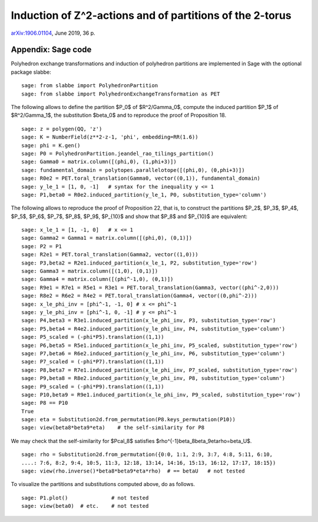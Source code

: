 
=========================================================
Induction of Z^2-actions and of partitions of the 2-torus
=========================================================

`arXiv:1906.01104`__, June 2019, 36 p.

__ https://arxiv.org/abs/1906.01104

Appendix: Sage code
-------------------

Polyhedron exchange transformations and induction of polyhedron partitions are
implemented in Sage with the optional package slabbe::

    sage: from slabbe import PolyhedronPartition
    sage: from slabbe import PolyhedronExchangeTransformation as PET

The following allows to define the partition $P_0$ of $\R^2/\Gamma_0$, compute
the induced partition $P_1$ of $\R^2/\Gamma_1$, the substitution $\beta_0$ and
to reproduce the proof of Proposition 18.

.. link

::

    sage: z = polygen(QQ, 'z')
    sage: K = NumberField(z**2-z-1, 'phi', embedding=RR(1.6))
    sage: phi = K.gen()
    sage: P0 = PolyhedronPartition.jeandel_rao_tilings_partition()
    sage: Gamma0 = matrix.column([(phi,0), (1,phi+3)])
    sage: fundamental_domain = polytopes.parallelotope([(phi,0), (0,phi+3)])
    sage: R0e2 = PET.toral_translation(Gamma0, vector((0,1)), fundamental_domain)
    sage: y_le_1 = [1, 0, -1]   # syntax for the inequality y <= 1
    sage: P1,beta0 = R0e2.induced_partition(y_le_1, P0, substitution_type='column')

The following allows to reproduce the proof of Proposition 22, that is, to
construct the partitions $P_2$, $P_3$, $P_4$, $P_5$, $P_6$, $P_7$, $P_8$,
$P_9$, $P_{10}$ and show that $P_8$ and $P_{10}$ are equivalent:

.. link

::

    sage: x_le_1 = [1, -1, 0]   # x <= 1
    sage: Gamma2 = Gamma1 = matrix.column([(phi,0), (0,1)])
    sage: P2 = P1
    sage: R2e1 = PET.toral_translation(Gamma2, vector((1,0)))
    sage: P3,beta2 = R2e1.induced_partition(x_le_1, P2, substitution_type='row')
    sage: Gamma3 = matrix.column([(1,0), (0,1)])
    sage: Gamma4 = matrix.column([(phi^-1,0), (0,1)])
    sage: R9e1 = R7e1 = R5e1 = R3e1 = PET.toral_translation(Gamma3, vector((phi^-2,0)))
    sage: R8e2 = R6e2 = R4e2 = PET.toral_translation(Gamma4, vector((0,phi^-2)))
    sage: x_le_phi_inv = [phi^-1, -1, 0] # x <= phi^-1
    sage: y_le_phi_inv = [phi^-1, 0, -1] # y <= phi^-1
    sage: P4,beta3 = R3e1.induced_partition(x_le_phi_inv, P3, substitution_type='row')
    sage: P5,beta4 = R4e2.induced_partition(y_le_phi_inv, P4, substitution_type='column')
    sage: P5_scaled = (-phi*P5).translation((1,1))
    sage: P6,beta5 = R5e1.induced_partition(x_le_phi_inv, P5_scaled, substitution_type='row')
    sage: P7,beta6 = R6e2.induced_partition(y_le_phi_inv, P6, substitution_type='column')
    sage: P7_scaled = (-phi*P7).translation((1,1))
    sage: P8,beta7 = R7e1.induced_partition(x_le_phi_inv, P7_scaled, substitution_type='row')
    sage: P9,beta8 = R8e2.induced_partition(y_le_phi_inv, P8, substitution_type='column')
    sage: P9_scaled = (-phi*P9).translation((1,1))
    sage: P10,beta9 = R9e1.induced_partition(x_le_phi_inv, P9_scaled, substitution_type='row')
    sage: P8 == P10
    True
    sage: eta = Substitution2d.from_permutation(P8.keys_permutation(P10))
    sage: view(beta8*beta9*eta)    # the self-similarity for P8

We may check that the self-similarity for $\Pcal_8$ satisfies 
$\rho^{-1}\beta_8\beta_9\eta\rho=\beta_\U$.

.. link

::

    sage: rho = Substitution2d.from_permutation({0:0, 1:1, 2:9, 3:7, 4:8, 5:11, 6:10, 
    ....: 7:6, 8:2, 9:4, 10:5, 11:3, 12:18, 13:14, 14:16, 15:13, 16:12, 17:17, 18:15})
    sage: view(rho.inverse()*beta8*beta9*eta*rho)  # == betaU   # not tested

To visualize the partitions and substitutions computed above, do as follows.

.. link

::

    sage: P1.plot()              # not tested
    sage: view(beta0)  # etc.    # not tested

